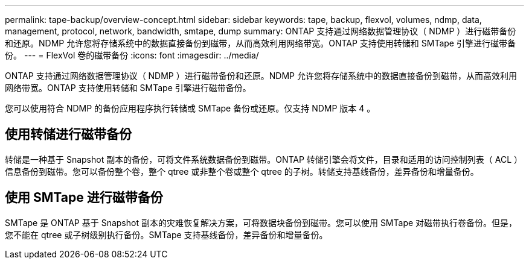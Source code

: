 ---
permalink: tape-backup/overview-concept.html 
sidebar: sidebar 
keywords: tape, backup, flexvol, volumes, ndmp, data, management, protocol, network, bandwidth, smtape, dump 
summary: ONTAP 支持通过网络数据管理协议（ NDMP ）进行磁带备份和还原。NDMP 允许您将存储系统中的数据直接备份到磁带，从而高效利用网络带宽。ONTAP 支持使用转储和 SMTape 引擎进行磁带备份。 
---
= FlexVol 卷的磁带备份
:icons: font
:imagesdir: ../media/


[role="lead"]
ONTAP 支持通过网络数据管理协议（ NDMP ）进行磁带备份和还原。NDMP 允许您将存储系统中的数据直接备份到磁带，从而高效利用网络带宽。ONTAP 支持使用转储和 SMTape 引擎进行磁带备份。

您可以使用符合 NDMP 的备份应用程序执行转储或 SMTape 备份或还原。仅支持 NDMP 版本 4 。



== 使用转储进行磁带备份

转储是一种基于 Snapshot 副本的备份，可将文件系统数据备份到磁带。ONTAP 转储引擎会将文件，目录和适用的访问控制列表（ ACL ）信息备份到磁带。您可以备份整个卷，整个 qtree 或非整个卷或整个 qtree 的子树。转储支持基线备份，差异备份和增量备份。



== 使用 SMTape 进行磁带备份

SMTape 是 ONTAP 基于 Snapshot 副本的灾难恢复解决方案，可将数据块备份到磁带。您可以使用 SMTape 对磁带执行卷备份。但是，您不能在 qtree 或子树级别执行备份。SMTape 支持基线备份，差异备份和增量备份。
